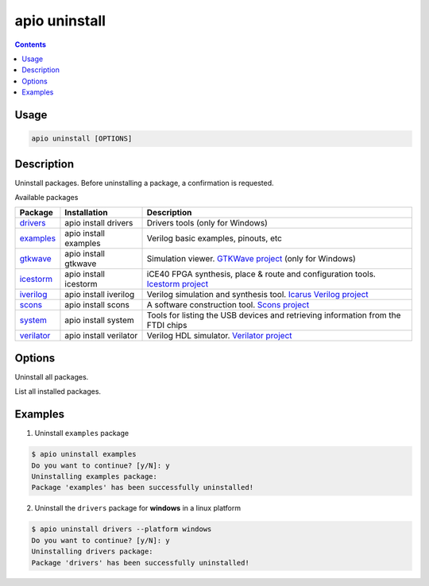 .. _cmd_uninstall:

apio uninstall
==============

.. contents::

Usage
-----

.. code::

    apio uninstall [OPTIONS]

Description
-----------

Uninstall packages. Before uninstalling a package, a confirmation is requested.

Available packages

==========  ======================  ============
Package     Installation            Description
==========  ======================  ============
drivers_    apio install drivers    Drivers tools (only for Windows)
examples_   apio install examples   Verilog basic examples, pinouts, etc
gtkwave_    apio install gtkwave    Simulation viewer. `GTKWave project <http://gtkwave.sourceforge.net>`_ (only for Windows)
icestorm_   apio install icestorm   iCE40 FPGA synthesis, place & route and configuration tools. `Icestorm project <http://www.clifford.at/icestorm>`_
iverilog_   apio install iverilog   Verilog simulation and synthesis tool. `Icarus Verilog project <http://iverilog.icarus.com>`_
scons_      apio install scons      A software construction tool. `Scons project <http://scons.org>`_
system_     apio install system     Tools for listing the USB devices and retrieving information from the FTDI chips
verilator_  apio install verilator  Verilog HDL simulator. `Verilator project <https://www.veripool.org/wiki/verilator>`_
==========  ======================  ============

.. _drivers: https://github.com/FPGAwars/tools-drivers
.. _examples: https://github.com/FPGAwars/apio-examples
.. _gtkwave: https://github.com/FPGAwars/tool-gtkwave
.. _icestorm: https://github.com/FPGAwars/toolchain-icestorm
.. _iverilog: https://github.com/FPGAwars/toolchain-iverilog
.. _scons: https://github.com/FPGAwars/tool-scons
.. _system: https://github.com/FPGAwars/tools-system
.. _verilator: https://github.com/FPGAwars/toolchain-verilator


Options
-------

.. program:: apio uninstall

.. option::
    -a, --all

Uninstall all packages.

.. option::
    -l, --list

List all installed packages.

.. option::
    -p, --platform

    Set the platform [linux_x86_64, linux_i686, linux_armv7l, linux_aarch64, windows, darwin] (Advanced).

Examples
--------

1. Uninstall ``examples`` package

.. code::

  $ apio uninstall examples
  Do you want to continue? [y/N]: y
  Uninstalling examples package:
  Package 'examples' has been successfully uninstalled!

2. Uninstall the ``drivers`` package for **windows** in a linux platform

.. code::

  $ apio uninstall drivers --platform windows
  Do you want to continue? [y/N]: y
  Uninstalling drivers package:
  Package 'drivers' has been successfully uninstalled!

